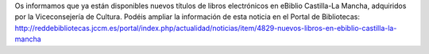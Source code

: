 .. title: Nuevos libros en eBiblio-Castilla-La Mancha
.. slug: nuevos-libros-en-ebiblio-castilla-la-mancha
.. date: 2016-09-22 20:00
.. tags: Avisos, Enlaces, Catálogo
.. description: Nuevos libros en eBiblio-Castilla-La Mancha
.. type: micro

Os informamos que ya están disponibles nuevos títulos de libros electrónicos en eBiblio Castilla-La Mancha, adquiridos por la Viceconsejería de Cultura. Podéis ampliar la información de esta noticia en el Portal de Bibliotecas: http://reddebibliotecas.jccm.es/portal/index.php/actualidad/noticias/item/4829-nuevos-libros-en-ebiblio-castilla-la-mancha
